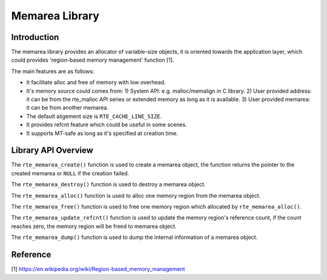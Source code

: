 ..  SPDX-License-Identifier: BSD-3-Clause
    Copyright(c) 2022 HiSilicon Limited

Memarea Library
===============

Introduction
------------

The memarea library provides an allocator of variable-size objects, it is
oriented towards the application layer, which could provides 'region-based
memory management' function [1].

The main features are as follows:

* It facilitate alloc and free of memory with low overhead.

* It's memory source could comes from: 1) System API: e.g. malloc/memalign in
  C library. 2) User provided address: it can be from the rte_malloc API series
  or extended memory as long as it is available. 3) User provided memarea: it
  can be from another memarea.

* The default aligement size is ``RTE_CACHE_LINE_SIZE``.

* It provides refcnt feature which could be useful in some scenes.

* It supports MT-safe as long as it's specified at creation time.

Library API Overview
--------------------

The ``rte_memarea_create()`` function is used to create a memarea object, the
function returns the pointer to the created memarea or ``NULL`` if the creation
failed.

The ``rte_memarea_destroy()`` function is used to destroy a memarea object.

The ``rte_memarea_alloc()`` function is used to alloc one memory region from
the memarea object.

The ``rte_memarea_free()`` function is used to free one memory region which
allocated by ``rte_memarea_alloc()``.

The ``rte_memarea_update_refcnt()`` function is used to update the memory
region's reference count, if the count reaches zero, the memory region will
be freed to memarea object.

The ``rte_memarea_dump()`` function is used to dump the internal information
of a memarea object.

Reference
---------

[1] https://en.wikipedia.org/wiki/Region-based_memory_management

